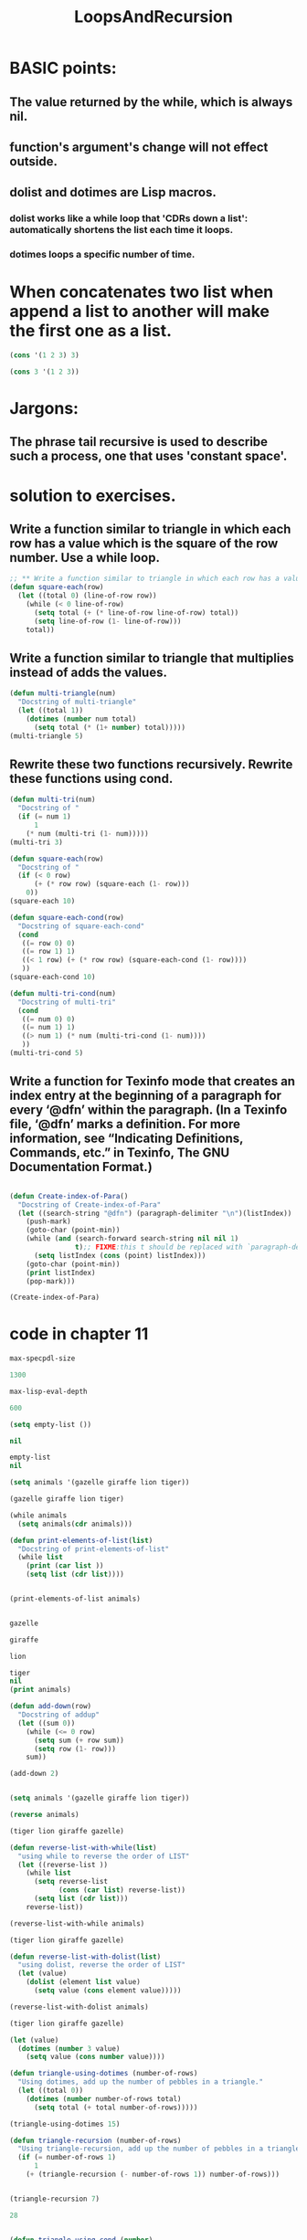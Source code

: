 # -*- mode: org -*-
# Time-stamp: <2011-12-18 11:06:25 Sunday by richard>
#+STARTUP: showall
#+TITLE:   LoopsAndRecursion

* BASIC points:
** The value returned by the while, which is always nil.
** function's argument's change will not effect outside.
** dolist and dotimes are Lisp macros.
*** dolist works like a while loop that 'CDRs down a list': automatically shortens the list each time it loops.
*** dotimes loops a specific number of time.
* When concatenates two list when append a list to another will make the first one as a list.
#+begin_src emacs-lisp :tangle yes
(cons '(1 2 3) 3)
#+end_src

#+results:

#+begin_src emacs-lisp :tangle yes
(cons 3 '(1 2 3))
#+end_src

#+results:
| 3 | 1 | 2 | 3 |


* Jargons:
  
** The phrase tail recursive is used to describe such a process, one that uses 'constant space'.




* solution to exercises.
** Write a function similar to triangle in which each row has a value which is the square of the row number. Use a while loop.
   #+begin_src emacs-lisp :tangle yes
;; ** Write a function similar to triangle in which each row has a value which is the square of the row number. Use a while loop.
(defun square-each(row)
  (let ((total 0) (line-of-row row))
    (while (< 0 line-of-row)
      (setq total (+ (* line-of-row line-of-row) total))
      (setq line-of-row (1- line-of-row)))
    total))
   #+end_src
** Write a function similar to triangle that multiplies instead of adds the values.
#+begin_src emacs-lisp :tangle yes
(defun multi-triangle(num)
  "Docstring of multi-triangle"
  (let ((total 1))
    (dotimes (number num total)
      (setq total (* (1+ number) total)))))
(multi-triangle 5)
#+end_src

#+results:
: 6

** Rewrite these two functions recursively. Rewrite these functions using cond.
#+begin_src emacs-lisp :tangle yes
(defun multi-tri(num)
  "Docstring of "
  (if (= num 1)
      1
    (* num (multi-tri (1- num)))))
(multi-tri 3)

(defun square-each(row)
  "Docstring of "
  (if (< 0 row)
      (+ (* row row) (square-each (1- row)))
    0))
(square-each 10)

(defun square-each-cond(row)
  "Docstring of square-each-cond"
  (cond
   ((= row 0) 0)
   ((= row 1) 1)
   ((< 1 row) (+ (* row row) (square-each-cond (1- row))))
   ))
(square-each-cond 10)

(defun multi-tri-cond(num)
  "Docstring of multi-tri"
  (cond
   ((= num 0) 0)
   ((= num 1) 1)
   ((> num 1) (* num (multi-tri-cond (1- num))))
   ))
(multi-tri-cond 5)

#+end_src
** Write a function for Texinfo mode that creates an index entry at the beginning of a paragraph for every ‘@dfn’ within the paragraph. (In a Texinfo file, ‘@dfn’ marks a definition. For more information, see “Indicating Definitions, Commands, etc.” in Texinfo, The GNU Documentation Format.)

#+begin_src emacs-lisp :tangle yes

(defun Create-index-of-Para()
  "Docstring of Create-index-of-Para"
  (let ((search-string "@dfn") (paragraph-delimiter "\n")(listIndex))
    (push-mark)
    (goto-char (point-min))
    (while (and (search-forward search-string nil nil 1)
                t);; FIXME:this t should be replaced with `paragraph-delimiter'
      (setq listIndex (cons (point) listIndex)))
    (goto-char (point-min))
    (print listIndex)
    (pop-mark)))

(Create-index-of-Para)

#+end_src



* code in chapter 11
#+begin_src emacs-lisp :tangle yes
max-specpdl-size

1300

max-lisp-eval-depth

600

(setq empty-list ())

nil

empty-list
nil

(setq animals '(gazelle giraffe lion tiger))

(gazelle giraffe lion tiger)

(while animals
  (setq animals(cdr animals)))

(defun print-elements-of-list(list)
  "Docstring of print-elements-of-list"
  (while list
    (print (car list ))
    (setq list (cdr list))))


(print-elements-of-list animals)


gazelle

giraffe

lion

tiger
nil
(print animals)

(defun add-down(row)
  "Docstring of addup"
  (let ((sum 0))
    (while (<= 0 row)
      (setq sum (+ row sum))
      (setq row (1- row)))
    sum))

(add-down 2)


(setq animals '(gazelle giraffe lion tiger))

(reverse animals)

(tiger lion giraffe gazelle)

(defun reverse-list-with-while(list)
  "using while to reverse the order of LIST"
  (let ((reverse-list ))
    (while list
      (setq reverse-list
            (cons (car list) reverse-list))
      (setq list (cdr list)))
    reverse-list))

(reverse-list-with-while animals)

(tiger lion giraffe gazelle)

(defun reverse-list-with-dolist(list)
  "using dolist, reverse the order of LIST"
  (let (value)
    (dolist (element list value)
      (setq value (cons element value)))))

(reverse-list-with-dolist animals)

(tiger lion giraffe gazelle)

(let (value)
  (dotimes (number 3 value)
    (setq value (cons number value))))

(defun triangle-using-dotimes (number-of-rows)
  "Using dotimes, add up the number of pebbles in a triangle."
  (let ((total 0))
    (dotimes (number number-of-rows total)
      (setq total (+ total number-of-rows)))))

(triangle-using-dotimes 15)

(defun triangle-recursion (number-of-rows)
  "Using triangle-recursion, add up the number of pebbles in a triangle."
  (if (= number-of-rows 1)
      1
    (+ (triangle-recursion (- number-of-rows 1)) number-of-rows)))


(triangle-recursion 7)

28


(defun triangle-using-cond (number)
  (cond ((<= number 0) 0)
        ((= number 1) 1)
        ((> number 1)
         (+ number (triangle-using-cond (1- number))))))


(triangle-using-cond 5)

15










animals
(gazelle giraffe lion tiger)

(defun print-element-recursively(list)
  "Print each element of LIST on a line of its own.
Uses recursion."
  (if list
      (progn
        (print (car list))
        (print-elements-recursively
         (cdr list)))))



print-element-recursively
(print-element-recursively animals)


gazelle

giraffe

lion

tiger
nil

(defun square-each(numbers-list)
  "Docstring of square-each"
  (if (not numbers-list)
      nil
    (cons
     (* (car numbers-list) (car numbers-list))
     (square-each (cdr numbers-list)))))


(square-each '(1 2 3))

(1 4 9)

(setq test-list '(1 2 3 4 5 6 7 8 9))

;; (every test-list)

(defun add-elements(numbers-list)
  "Docstring of add-elements"
  (if (not numbers-list)
      0
    (+ (car numbers-list) (add-elements (cdr numbers-list)))))
(add-elements test-list)

45

(defun keep-three-letter-words(word-list)
  "Docstring of keep-three-letter-words"
  (cond
   ((not word-list) nil)
   ((eq 3 (length (symbol-name (car word-list))))
    (cons (car word-list) (keep-three-letter-words (cdr word-list))))
   (t (keep-three-letter-words (cdr word-list)))))
(keep-three-letter-words '(one two three four five six))

(one two six)
(defun triangle-re(number)
  "Docstring of triangle-re"
  (if (= number 1)
      1
    (+ number
       (triangle-re
        (1- number)))))

(triangle-re 7)

28

(defun triangle-initialization(number)
  "Docstring of triangle-initialization"
  (triangle-recursive-helper 0 0 number))

(defun triangle-recursive-helper (sum counter number)

  "Docstring of "
  (if (> counter number)
      sum
    (triangle-recursive-helper (+ sum counter)
                               (1+ counter)
                               number)))
(triangle-initialization 4)

10

#+end_src

